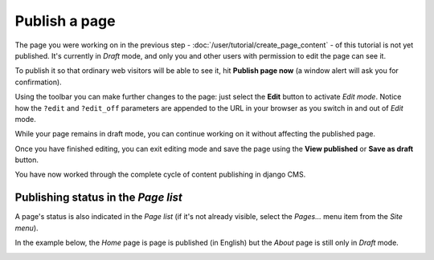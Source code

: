##############
Publish a page
##############

The page you were working on in the previous step - :doc:`/user/tutorial/create_page_content` - of this tutorial is not
yet published. It's currently in *Draft* mode, and only you and other users with permission to edit the page can see it.

To publish it so that ordinary web visitors will be able to see it, hit **Publish page now** |publish-page-now| (a
window alert will ask you for confirmation).

Using the toolbar you can make further changes to the page: just select the **Edit** |edit| button to activate *Edit
mode*. Notice how the ``?edit`` and ``?edit_off`` parameters are appended to the URL in your browser as you switch in
and out of *Edit* mode.

While your page remains in draft mode, you can continue working on it without affecting the published page.

Once you have finished editing, you can exit editing mode and save the page
using the **View published** or **Save as draft** |save-as-draft| button.

You have now worked through the complete cycle of content publishing in django
CMS.

.. |publish-page-now| image:: /images/publish-page-now.png
.. |edit| image:: /images/edit.png
.. |save-as-draft| image:: /images/save-as-draft.png

Publishing status in the *Page list*
====================================

A page's status is also indicated in the *Page list* (if it's not already visible, select the *Pages...* menu item from
the *Site menu*).

In the example below, the *Home* page is page is published (in English) but the *About* page is still only in *Draft* mode.

|unpublished-page|

.. |unpublished-page| image:: /images/unpublished-page.png
